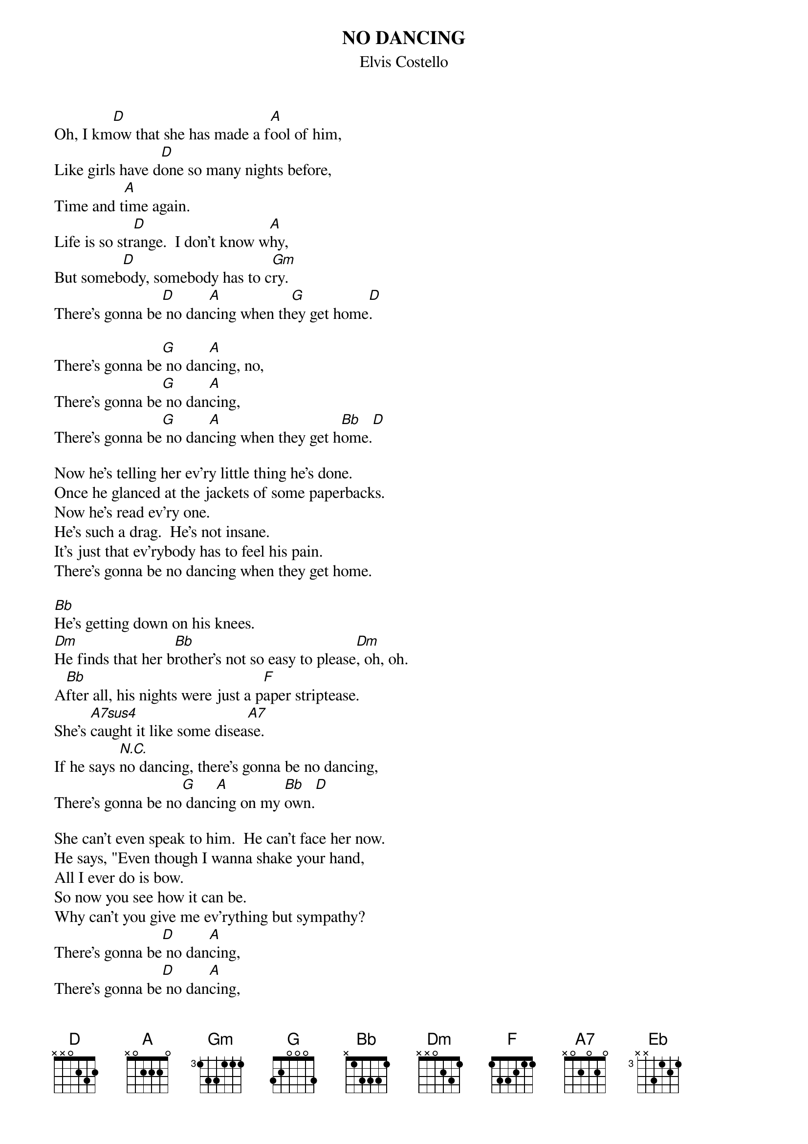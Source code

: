 {key: D}
{t:NO DANCING}
{st:Elvis Costello}

Oh, I km[D]ow that she has made a f[A]ool of him,
Like girls have d[D]one so many nights before,
Time and t[A]ime again.
Life is so str[D]ange.  I don't know w[A]hy,
But someb[D]ody, somebody has to c[Gm]ry.
There's gonna be[D] no dan[A]cing when th[G]ey get home[D].

There's gonna be[G] no dan[A]cing, no,
There's gonna be[G] no dan[A]cing,
There's gonna be[G] no dan[A]cing when they get h[Bb]ome.[D]

Now he's telling her ev'ry little thing he's done.
Once he glanced at the jackets of some paperbacks.
Now he's read ev'ry one.
He's such a drag.  He's not insane.
It's just that ev'rybody has to feel his pain.
There's gonna be no dancing when they get home.

[Bb]He's getting down on his knees.
[Dm]He finds that her b[Bb]rother's not so easy to please[Dm], oh, oh.
A[Bb]fter all, his nights were just a p[F]aper striptease.
She's [A7sus4]caught it like some disea[A7]se.
If he says [N.C.]no dancing, there's gonna be no dancing,
There's gonna be no[G] danc[A]ing on my [Bb]own.[D]

She can't even speak to him.  He can't face her now.
He says, "Even though I wanna shake your hand,
All I ever do is bow.
So now you see how it can be.
Why can't you give me ev'rything but sympathy?
There's gonna be[D] no dan[A]cing,
There's gonna be[D] no dan[A]cing,
There's gonna be[Bb] no dan[F]cing,
There's gonna be[Bb] no dan[F]cing
There's gonna be[Bb] no dan[F]cing
There's gonna be[Bb] no dan[F]cing on my [Eb]own.  [D]
